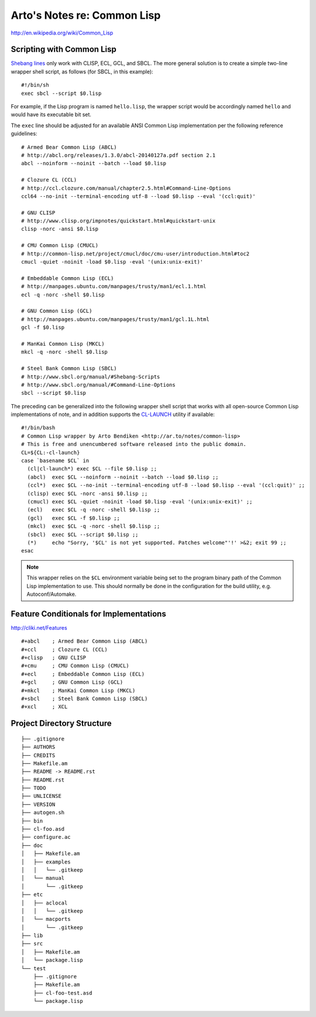 Arto's Notes re: Common Lisp
============================

http://en.wikipedia.org/wiki/Common_Lisp

Scripting with Common Lisp
--------------------------

`Shebang lines <http://cliki.net/Unix%20shell%20scripting>`_ only work with
CLISP, ECL, GCL, and SBCL. The more general solution is to create a simple
two-line wrapper shell script, as follows (for SBCL, in this example):

::

   #!/bin/sh
   exec sbcl --script $0.lisp

For example, if the Lisp program is named ``hello.lisp``, the wrapper script
would be accordingly named ``hello`` and would have its executable bit set.

The ``exec`` line should be adjusted for an available ANSI Common Lisp
implementation per the following reference guidelines:

::

   # Armed Bear Common Lisp (ABCL)
   # http://abcl.org/releases/1.3.0/abcl-20140127a.pdf section 2.1
   abcl --noinform --noinit --batch --load $0.lisp
   
   # Clozure CL (CCL)
   # http://ccl.clozure.com/manual/chapter2.5.html#Command-Line-Options
   ccl64 --no-init --terminal-encoding utf-8 --load $0.lisp --eval '(ccl:quit)'
   
   # GNU CLISP
   # http://www.clisp.org/impnotes/quickstart.html#quickstart-unix
   clisp -norc -ansi $0.lisp
   
   # CMU Common Lisp (CMUCL)
   # http://common-lisp.net/project/cmucl/doc/cmu-user/introduction.html#toc2
   cmucl -quiet -noinit -load $0.lisp -eval '(unix:unix-exit)'
   
   # Embeddable Common Lisp (ECL)
   # http://manpages.ubuntu.com/manpages/trusty/man1/ecl.1.html
   ecl -q -norc -shell $0.lisp
   
   # GNU Common Lisp (GCL)
   # http://manpages.ubuntu.com/manpages/trusty/man1/gcl.1L.html
   gcl -f $0.lisp
   
   # ManKai Common Lisp (MKCL)
   mkcl -q -norc -shell $0.lisp
   
   # Steel Bank Common Lisp (SBCL)
   # http://www.sbcl.org/manual/#Shebang-Scripts
   # http://www.sbcl.org/manual/#Command-Line-Options
   sbcl --script $0.lisp

The preceding can be generalized into the following wrapper shell script
that works with all open-source Common Lisp implementations of note, and in
addition supports the `CL-LAUNCH <http://cliki.net/cl-launch>`_ utility if
available:

::

   #!/bin/bash
   # Common Lisp wrapper by Arto Bendiken <http://ar.to/notes/common-lisp>
   # This is free and unencumbered software released into the public domain.
   CL=${CL:-cl-launch}
   case `basename $CL` in
     (cl|cl-launch*) exec $CL --file $0.lisp ;;
     (abcl)  exec $CL --noinform --noinit --batch --load $0.lisp ;;
     (ccl*)  exec $CL --no-init --terminal-encoding utf-8 --load $0.lisp --eval '(ccl:quit)' ;;
     (clisp) exec $CL -norc -ansi $0.lisp ;;
     (cmucl) exec $CL -quiet -noinit -load $0.lisp -eval '(unix:unix-exit)' ;;
     (ecl)   exec $CL -q -norc -shell $0.lisp ;;
     (gcl)   exec $CL -f $0.lisp ;;
     (mkcl)  exec $CL -q -norc -shell $0.lisp ;;
     (sbcl)  exec $CL --script $0.lisp ;;
     (*)     echo "Sorry, '$CL' is not yet supported. Patches welcome"'!' >&2; exit 99 ;;
   esac

.. note::

   This wrapper relies on the ``$CL`` environment variable being set to the
   program binary path of the Common Lisp implementation to use. This should
   normally be done in the configuration for the build utility, e.g.
   Autoconf/Automake.

Feature Conditionals for Implementations
----------------------------------------

http://cliki.net/Features

::

   #+abcl    ; Armed Bear Common Lisp (ABCL)
   #+ccl     ; Clozure CL (CCL)
   #+clisp   ; GNU CLISP
   #+cmu     ; CMU Common Lisp (CMUCL)
   #+ecl     ; Embeddable Common Lisp (ECL)
   #+gcl     ; GNU Common Lisp (GCL)
   #+mkcl    ; ManKai Common Lisp (MKCL)
   #+sbcl    ; Steel Bank Common Lisp (SBCL)
   #+xcl     ; XCL

Project Directory Structure
---------------------------

::

   ├── .gitignore
   ├── AUTHORS
   ├── CREDITS
   ├── Makefile.am
   ├── README -> README.rst
   ├── README.rst
   ├── TODO
   ├── UNLICENSE
   ├── VERSION
   ├── autogen.sh
   ├── bin
   ├── cl-foo.asd
   ├── configure.ac
   ├── doc
   │   ├── Makefile.am
   │   ├── examples
   │   │   └── .gitkeep
   │   └── manual
   │       └── .gitkeep
   ├── etc
   │   ├── aclocal
   │   │   └── .gitkeep
   │   └── macports
   │       └── .gitkeep
   ├── lib
   ├── src
   │   ├── Makefile.am
   │   └── package.lisp
   └── test
       ├── .gitignore
       ├── Makefile.am
       ├── cl-foo-test.asd
       └── package.lisp
